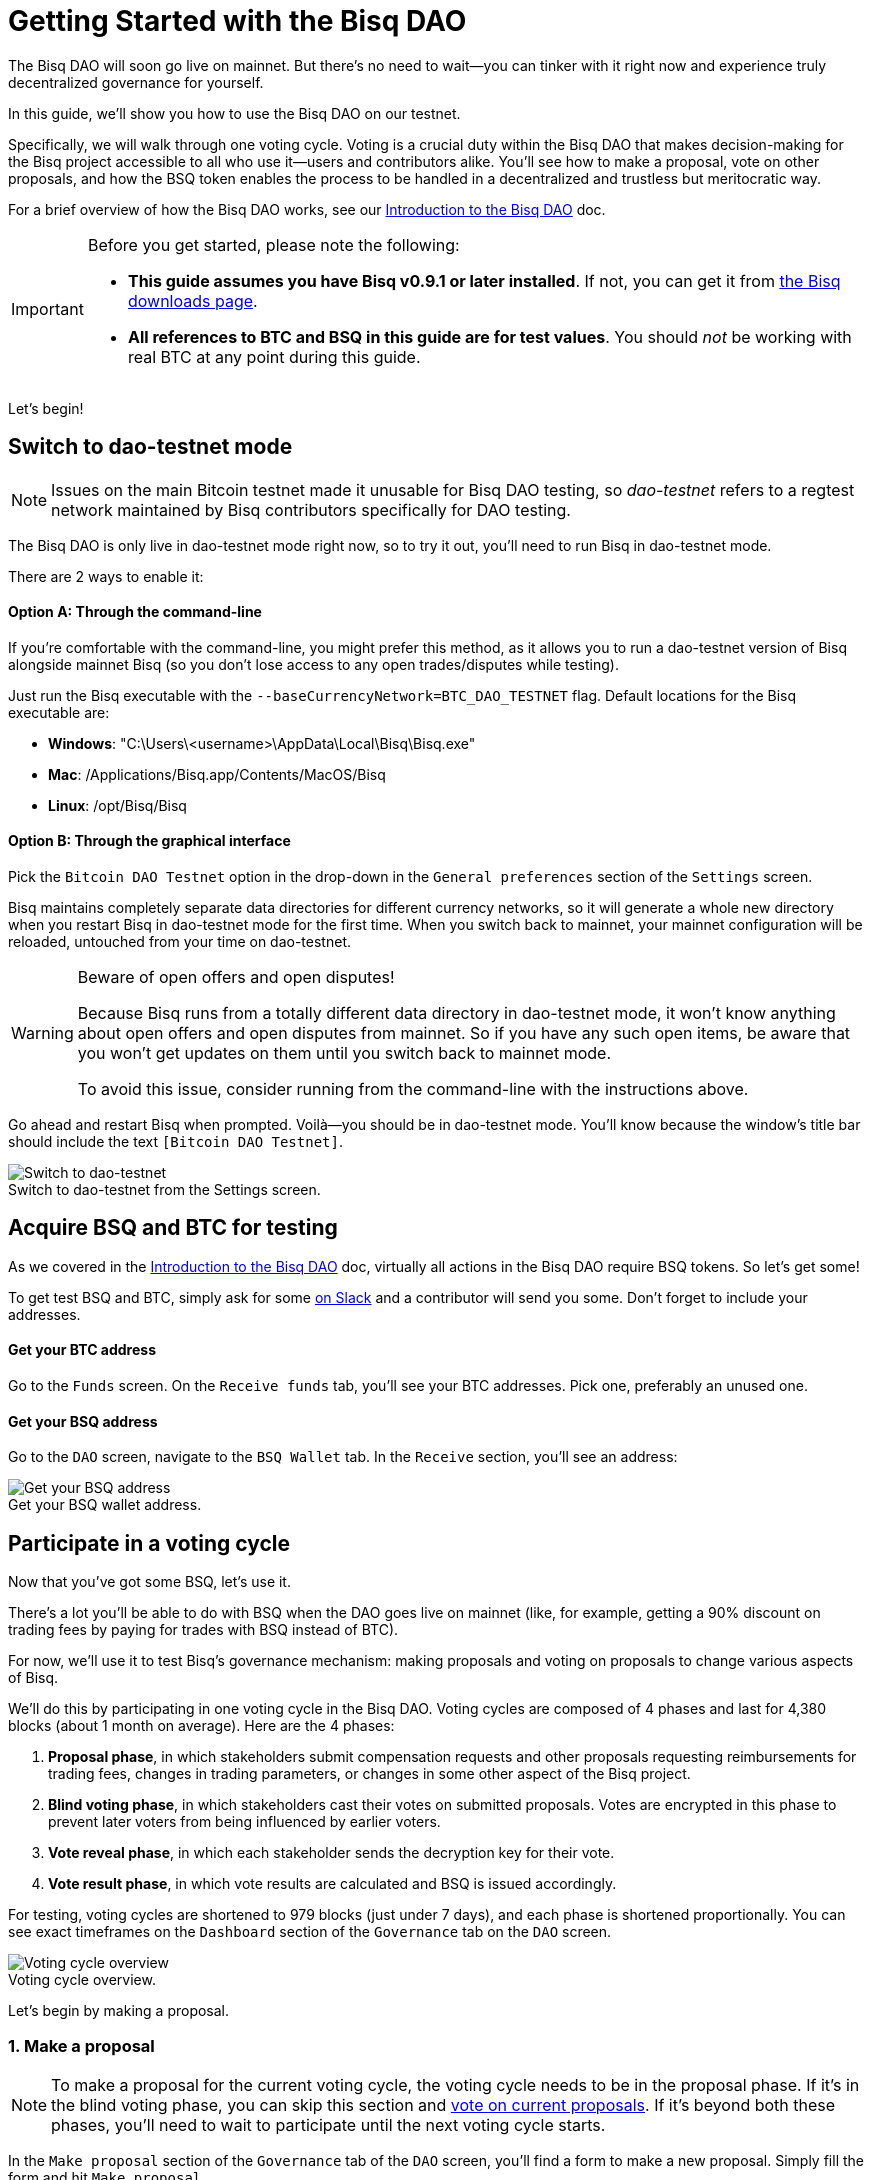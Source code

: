 = Getting Started with the Bisq DAO
:imagesdir: ./images
:!figure-caption:

The Bisq DAO will soon go live on mainnet. But there's no need to wait—you can tinker with it right now and experience truly decentralized governance for yourself.

In this guide, we'll show you how to use the Bisq DAO on our testnet.

Specifically, we will walk through one voting cycle. Voting is a crucial duty within the Bisq DAO that makes decision-making for the Bisq project accessible to all who use it—users and contributors alike. You'll see how to make a proposal, vote on other proposals, and how the BSQ token enables the process to be handled in a decentralized and trustless but meritocratic way.

For a brief overview of how the Bisq DAO works, see our <<user-dao-intro#,Introduction to the Bisq DAO>> doc.

[IMPORTANT]
.Before you get started, please note the following:
====

* **This guide assumes you have Bisq v0.9.1 or later installed**. If not, you can get it from https://bisq.network/downloads/[the Bisq downloads page^].

* **All references to BTC and BSQ in this guide are for test values**. You should _not_ be working with real BTC at any point during this guide.
====

Let's begin!

[[switch-to-testnet-mode]]
== Switch to dao-testnet mode

NOTE: Issues on the main Bitcoin testnet made it unusable for Bisq DAO testing, so _dao-testnet_ refers to a regtest network maintained by Bisq contributors specifically for DAO testing.

The Bisq DAO is only live in dao-testnet mode right now, so to try it out, you'll need to run Bisq in dao-testnet mode.

There are 2 ways to enable it:

==== Option A: Through the command-line

If you're comfortable with the command-line, you might prefer this method, as it allows you to run a dao-testnet version of Bisq alongside mainnet Bisq (so you don't lose access to any open trades/disputes while testing).

Just run the Bisq executable with the `--baseCurrencyNetwork=BTC_DAO_TESTNET` flag. Default locations for the Bisq executable are:

* **Windows**: "C:\Users\<username>\AppData\Local\Bisq\Bisq.exe"
* **Mac**: /Applications/Bisq.app/Contents/MacOS/Bisq
* **Linux**: /opt/Bisq/Bisq

==== Option B: Through the graphical interface

Pick the `Bitcoin DAO Testnet` option in the drop-down in the `General preferences` section of the `Settings` screen.

Bisq maintains completely separate data directories for different currency networks, so it will generate a whole new directory when you restart Bisq in dao-testnet mode for the first time. When you switch back to mainnet, your mainnet configuration will be reloaded, untouched from your time on dao-testnet.

[WARNING]
.Beware of open offers and open disputes!
====
Because Bisq runs from a totally different data directory in dao-testnet mode, it won't know anything about open offers and open disputes from mainnet. So if you have any such open items, be aware that you won't get updates on them until you switch back to mainnet mode.

To avoid this issue, consider running from the command-line with the instructions above.
====

Go ahead and restart Bisq when prompted. Voilà—you should be in dao-testnet mode. You'll know because the window's title bar should include the text `[Bitcoin DAO Testnet]`.

.Switch to dao-testnet from the Settings screen.
image::switch-testnet.png[Switch to dao-testnet]

[[acquire-some-bsq]]
== Acquire BSQ and BTC for testing

As we covered in the <<user-dao-doc#,Introduction to the Bisq DAO>> doc, virtually all actions in the Bisq DAO require BSQ tokens. So let's get some!

To get test BSQ and BTC, simply ask for some https://bisq.network/slack-invite[on Slack^] and a contributor will send you some. Don't forget to include your addresses.

==== Get your BTC address
Go to the `Funds` screen. On the `Receive funds` tab, you'll see your BTC addresses. Pick one, preferably an unused one.

==== Get your BSQ address
Go to the `DAO` screen, navigate to the `BSQ Wallet` tab. In the `Receive` section, you'll see an address:

.Get your BSQ wallet address.
image::get-bsq-address.png[Get your BSQ address]

== Participate in a voting cycle

Now that you've got some BSQ, let's use it.

There's a lot you'll be able to do with BSQ when the DAO goes live on mainnet (like, for example, getting a 90% discount on trading fees by paying for trades with BSQ instead of BTC).

For now, we'll use it to test Bisq's governance mechanism: making proposals and voting on proposals to change various aspects of Bisq.

We'll do this by participating in one voting cycle in the Bisq DAO. Voting cycles are composed of 4 phases and last for 4,380 blocks (about 1 month on average). Here are the 4 phases:

1. **Proposal phase**, in which stakeholders submit compensation requests and other proposals requesting reimbursements for trading fees, changes in trading parameters, or changes in some other aspect of the Bisq project.
2. **Blind voting phase**, in which stakeholders cast their votes on submitted proposals. Votes are encrypted in this phase to prevent later voters from being influenced by earlier voters.
3. **Vote reveal phase**, in which each stakeholder sends the decryption key for their vote.
4. **Vote result phase**, in which vote results are calculated and BSQ is issued accordingly.

For testing, voting cycles are shortened to 979 blocks (just under 7 days), and each phase is shortened proportionally. You can see exact timeframes on the `Dashboard` section of the `Governance` tab on the `DAO` screen.

.Voting cycle overview.
image::voting-cycle-overview.png[Voting cycle overview]

Let's begin by making a proposal.

=== 1. Make a proposal

NOTE: To make a proposal for the current voting cycle, the voting cycle needs to be in the proposal phase. If it's in the blind voting phase, you can skip this section and <<2-vote-on-proposals, vote on current proposals>>. If it's beyond both these phases, you'll need to wait to participate until the next voting cycle starts.

In the `Make proposal` section of the `Governance` tab of the `DAO` screen, you'll find a form to make a new proposal. Simply fill the form and hit `Make proposal`.

We'll make a proposal to change a parameter, but feel free to make another type of proposal:

.Make a proposal.
image::make-test-dao-proposal.png[Make a proposal]

Couple things to note:

* Information you're asked to provide will vary based on the type of proposal you're making.
* In most cases, you'll need to provide a link with more information on your proposal. Since these proposals are not real, please don't make new GitHub issues—just link to one that already exists.
* There's a 2 BSQ fee to make a proposal to discourage spam.

Once you're done making a proposal, you can sit back and relax until voting starts.

=== 2. Vote on proposals

[.float-group]
--
[.right.text-center]
.Cast vote on a proposal.
image::vote-proposal.png[Cast vote on proposal,400,400]

Once the period to make proposals is over, it's time to vote. As long as you have some BSQ, you can vote—it doesn't matter if you submitted a proposal or not.

You can see all proposals in the current voting cycle in the `Browse open proposals` section of the `Governance` tab on the `DAO` screen.

Click through each proposal to see more details, and then vote on the proposals you want—you can vote for the ones you like (ideally, the ones you know intimately and have a strong opinion about).

--

[.float-group]
--
[.left.text-center]
.Select voting weight and submit all votes.
image::vote-submit.png[Select voting weight ad submit all votes,400,400]

When you're done casting your votes, make sure you actually submit your votes by clicking the `Vote on all proposals` button at the bottom of the screen.

To submit your votes, you'll need to specify a BSQ amount to use for **voting weight**. The more BSQ you include in your vote, the more weight the vote carries. This BSQ cannot be traded or otherwise transferred for the remainder of the voting cycle, or your vote will be rendered invalid. It will be released for you to use again as soon as the voting cycle has finished.

This is why, as you see in the screenshot to the left, we use most (but not all) of our BSQ for the voting weight—we left some BSQ available for spending in case we need it for other purposes during the voting cycle.

--

`Vote weight from earned BSQ` is BSQ earned from contributing to Bisq: this BSQ is treated slightly differently from BSQ bought on the open market when determining a stakeholder's voting weight.

For an overview of voting weight, see <<user-dao-intro#determine-strategy,this section>> of our Introduction to the Bisq DAO doc.

=== 3. Reveal your vote

After the blind voting phase is over, **you must make sure Bisq goes back online at some point during the vote reveal phase to publish your vote reveal transaction**.

IMPORTANT: Bisq will publish the transaction automatically when it's online, so you don't have to actually do anything, but you can check the https://explorer.bisq.network/[BSQ block explorer^] to be sure the transaction was published. More details <<#explore-a-bsq-block-explorer,below>>.

This transaction includes the key to decrypt your vote from the last phase. It also includes a representation of all votes you've received from the network, which is used to determine a consensus of all votes cast on the network. See more details <<dao/specification#vote-reveal-phase,here>>.

Don't forget this step! If your vote reveal transaction is not published, your vote won't be decrypted, and it won't be counted.

=== 4. Get vote results

Once the vote reveal phase is over, results are published and the next voting cycle starts. You can see results on the `Vote results` section of the `Governance` tab of the `DAO` screen.

.See voting results.
image::dao-vote-results.png[See voting results]

As you can see, our proposal was accepted. Hopefully you have similar luck!

If your proposal was a compensation request, this is when the BTC you included in your request will show as BSQ (after having been 'colored' by the voting process). Check your BSQ wallet balance in the `BSQ Wallet` tab of the `DAO` screen to see the updated balance.

That's it—you've now participated in a full voting cycle of the Bisq DAO, the upcoming decentralized governance mechanism for the Bisq exchange. Bravo!

== Explore a BSQ block explorer

Since BSQ is just bitcoin, you can see BSQ transactions on any bitcoin block explorer. But because these bitcoins are colored, ordinary bitcoin block explorers can't recognize which bitcoin transactions are also BSQ transactions.

So there's a https://explorer.bisq.network/testnet/[BSQ block explorer^]. Whenever you do a BSQ transaction, you can see it there.

Here's a screenshot of the past few BSQ transactions as of mid-December 2018. You'll notice that this block explorer recognizes the various transaction properties that make valid BSQ transactions, and it labels them accordingly:

.Some BSQ transactions on the https://explorer.bisq.network[BSQ block explorer^].
image::bsq-block-explorer.png[Some recent BSQ transactions]

== Next steps

At the moment, the Bisq DAO is being tested thoroughly. If you'd like to help, there are bounties! https://bisq.community/t/how-to-explore-the-dao-on-testnet/6692[See more details here^].

Otherwise, check out our <<user-dao-intro#,conceptual overview of the Bisq DAO>> and our two video series: one that's https://www.youtube.com/playlist?list=PLFH5SztL5cYPAXWFz-IMB4dBZ0MEZEG_e[quick and to-the-point^] and another that's https://www.youtube.com/playlist?list=PLFH5SztL5cYOLdYJj3nQ6-DekbjMTVhCS[more extensive^].

== Get help and stay in touch

If you get stuck, reach out! There's a community of people to help you on https://bisq.network/slack-invite[Slack^], the https://bisq.community/[Bisq forum^], and the https://www.reddit.com/r/bisq/[/r/bisq subreddit^].

You can get news and updates about Bisq via https://twitter.com/bisq_network[Twitter^] and https://www.youtube.com/c/bisq-network[YouTube^].

And if you really like Bisq, <<contributor-checklist#,consider contributing>>! Even if you're not a developer, there's much you can do.

== Improve this doc

Find a typo or have other suggestions for improvement? Please https://github.com/bisq-network/bisq-docs/blob/master/{docname}{docfilesuffix}[edit this doc] or https://github.com/bisq-network/bisq-docs/issues/new?title=Improvement+suggestion+for+{docname}{docfilesuffix}[report an issue].
